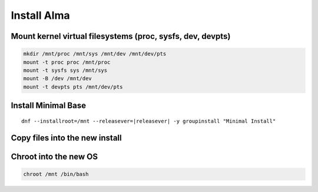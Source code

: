 Install Alma 
--------------

Mount kernel virtual filesystems (proc, sysfs, dev, devpts)
~~~~~~~~~~~~~~~~~~~~~~~~~~~~~~~~~~~~~~~~~~~~~~~~~~~~~~~~~~~

.. code-block:: bash

  mkdir /mnt/proc /mnt/sys /mnt/dev /mnt/dev/pts
  mount -t proc proc /mnt/proc
  mount -t sysfs sys /mnt/sys
  mount -B /dev /mnt/dev
  mount -t devpts pts /mnt/dev/pts


Install Minimal Base
~~~~~~~~~~~~~~~~~~~~~~~~~~~~~~~~~~~

.. parsed-literal::

  dnf --installroot=/mnt --releasever=\ |releasever| -y groupinstall "Minimal Install"

Copy files into the new install
~~~~~~~~~~~~~~~~~~~~~~~~~~~~~~~~~~~

.. tabs::

  .. group-tab:: Unencrypted

    .. code-block:: bash

      cp -L /etc/resolv.conf /mnt/etc
      cp /etc/hostid /mnt/etc

  .. group-tab:: Encrypted

    .. code-block:: bash

      cp -L /etc/resolv.conf /mnt/etc
      cp /etc/hostid /mnt/etc
      mkdir -p /mnt/etc/zfs
      cp /etc/zfs/zroot.key /mnt/etc/zfs

Chroot into the new OS
~~~~~~~~~~~~~~~~~~~~~~

.. code-block:: bash

  chroot /mnt /bin/bash
